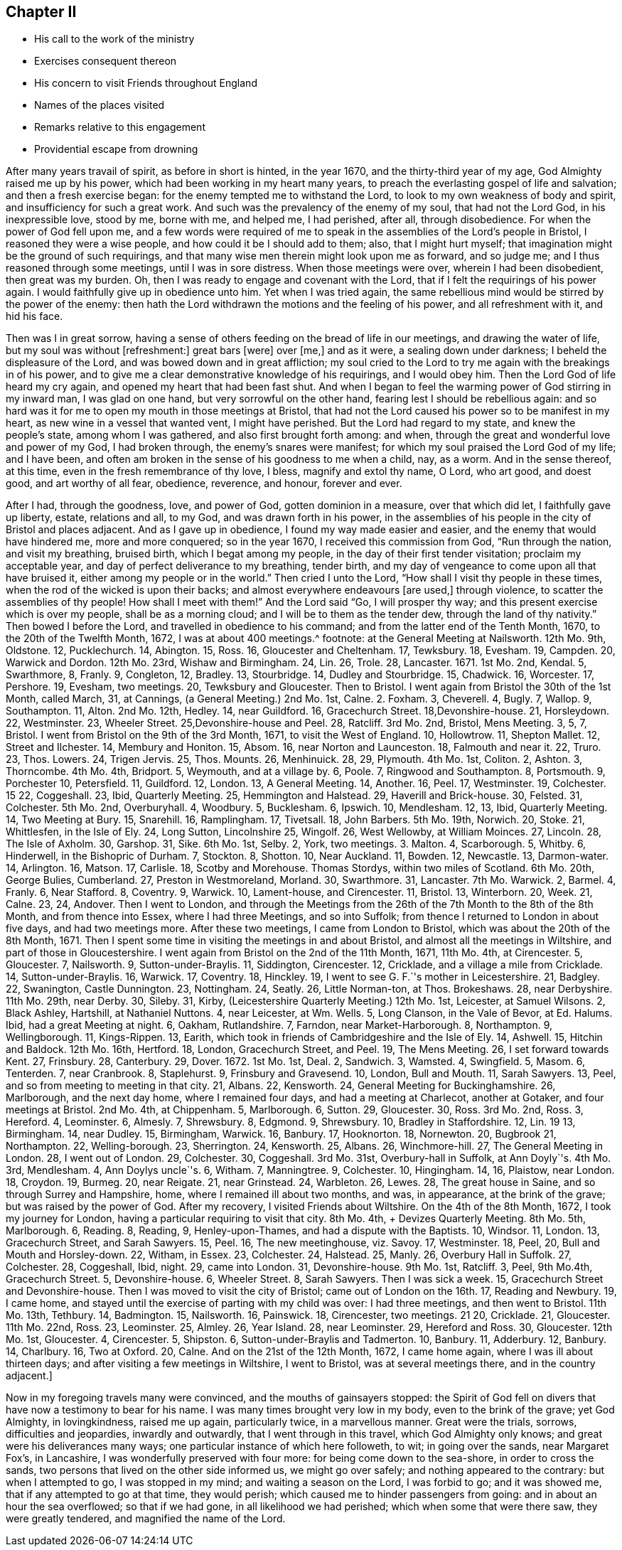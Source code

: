 == Chapter II

[.chapter-synopsis]
* His call to the work of the ministry
* Exercises consequent thereon
* His concern to visit Friends throughout England
* Names of the places visited
* Remarks relative to this engagement
* Providential escape from drowning

After many years travail of spirit, as before in short is hinted, in the year 1670,
and the thirty-third year of my age, God Almighty raised me up by his power,
which had been working in my heart many years,
to preach the everlasting gospel of life and salvation; and then a fresh exercise began:
for the enemy tempted me to withstand the Lord,
to look to my own weakness of body and spirit, and insufficiency for such a great work.
And such was the prevalency of the enemy of my soul, that had not the Lord God,
in his inexpressible love, stood by me, borne with me, and helped me, I had perished,
after all, through disobedience.
For when the power of God fell upon me,
and a few words were required of me to speak in the
assemblies of the Lord`'s people in Bristol,
I reasoned they were a wise people, and how could it be I should add to them; also,
that I might hurt myself; that imagination might be the ground of such requirings,
and that many wise men therein might look upon me as forward, and so judge me;
and I thus reasoned through some meetings, until I was in sore distress.
When those meetings were over, wherein I had been disobedient, then great was my burden.
Oh, then I was ready to engage and covenant with the Lord,
that if I felt the requirings of his power again.
I would faithfully give up in obedience unto him.
Yet when I was tried again,
the same rebellious mind would be stirred by the power of the enemy:
then hath the Lord withdrawn the motions and the feeling of his power,
and all refreshment with it, and hid his face.

Then was I in great sorrow,
having a sense of others feeding on the bread of life in our meetings,
and drawing the water of life, but my soul was without +++[+++refreshment:]
great bars +++[+++were]
over +++[+++me,]
and as it were, a sealing down under darkness; I beheld the displeasure of the Lord,
and was bowed down and in great affliction;
my soul cried to the Lord to try me again with the breakings in of his power,
and to give me a clear demonstrative knowledge of his requirings, and I would obey him.
Then the Lord God of life heard my cry again, and opened my heart that had been fast shut.
And when I began to feel the warming power of God stirring in my inward man,
I was glad on one hand, but very sorrowful on the other hand,
fearing lest I should be rebellious again:
and so hard was it for me to open my mouth in those meetings at Bristol,
that had not the Lord caused his power so to be manifest in my heart,
as new wine in a vessel that wanted vent, I might have perished.
But the Lord had regard to my state, and knew the people`'s state,
among whom I was gathered, and also first brought forth among: and when,
through the great and wonderful love and power of my God, I had broken through,
the enemy`'s snares were manifest; for which my soul praised the Lord God of my life;
and I have been, and often am broken in the sense of his goodness to me when a child,
nay, as a worm.
And in the sense thereof, at this time, even in the fresh remembrance of thy love,
I bless, magnify and extol thy name, O Lord, who art good, and doest good,
and art worthy of all fear, obedience, reverence, and honour, forever and ever.

After I had, through the goodness, love, and power of God, gotten dominion in a measure,
over that which did let, I faithfully gave up liberty, estate, relations and all,
to my God, and was drawn forth in his power,
in the assemblies of his people in the city of Bristol and places adjacent.
And as I gave up in obedience, I found my way made easier and easier,
and the enemy that would have hindered me, more and more conquered; so in the year 1670,
I received this commission from God, "`Run through the nation, and visit my breathing,
bruised birth, which I begat among my people,
in the day of their first tender visitation; proclaim my acceptable year,
and day of perfect deliverance to my breathing, tender birth,
and my day of vengeance to come upon all that have bruised it,
either among my people or in the world.`"
Then cried I unto the Lord, "`How shall I visit thy people in these times,
when the rod of the wicked is upon their backs;
and almost everywhere endeavours +++[+++are used,]
through violence, to scatter the assemblies of thy people!
How shall I meet with them!`"
And the Lord said "`Go, I will prosper thy way;
and this present exercise which is over my people, shall be as a morning cloud;
and I will be to them as the tender dew, through the land of thy nativity.`"
Then bowed I before the Lord, and travelled in obedience to his command;
and from the latter end of the Tenth Month, 1670, to the 20th of the Twelfth Month, 1672,
I was at about 400 meetings.^
footnote:[The particulars whereof follow: About the latter end of the Tenth Month, 1670,
I visited the meetings in and near the city of Bristol.
On the 12th of the Eleventh Month,
I went forth of Bristol.
{footnote-paragraph-split}
1670 11th Mo. 13th,
I had a meeting at Calne, and one at Marlborough.
14, at Chippen-ham.
15, Uridge Farm and Corsham Ridge.
16, Shaw Hill.
17, Camberwell.
18, Sutton.
19, Charlecot.
21, Nailsworth.
22, Cirencester.
Then I came to Bristol, out of Wiltshire, went out again on the 5th of 12th Month,
13 1670, +++[+++and was+++]+++
at the General Meeting at Nailsworth.
12th Mo. 9th, Oldstone.
12, Pucklechurch.
14, Abington.
15, Ross.
16, Gloucester and Cheltenham.
17, Tewksbury.
18, Evesham.
19, Campden.
20, Warwick and Dordon.
12th Mo. 23rd, Wishaw and Birmingham.
24, Lin.
26, Trole.
28, Lancaster.
1671+++.+++ 1st Mo. 2nd, Kendal.
5, Swarthmore, 8, Franly.
9, Congleton, 12, Bradley.
13, Stourbridge.
14, Dudley and Stourbridge.
15, Chadwick.
16, Worcester.
17, Pershore.
19, Evesham, two meetings.
20, Tewksbury and Gloucester.
Then to Bristol.
I went again from Bristol the 30th of the 1st Month, called March, +++[+++O.S.+++]+++
31, at Cannings, (a General Meeting.) 2nd Mo. 1st, Calne.
2+++.+++ Foxham.
3, Cheverell.
4, Bugly.
7, Wallop.
9, Southampton.
11, Alton.
2nd Mo. 12th, Hedley.
14, near Guildford.
16, Gracechurch Street.
18,Devonshire-house.
21, Horsleydown.
22, Westminster.
23, Wheeler Street.
25,Devonshire-house and Peel.
28, Ratcliff.
3rd Mo. 2nd, Bristol, Mens Meeting.
3, 5, 7, Bristol.
I went from Bristol on the 9th of the 3rd Month, 1671, to visit the West of England.
10, Hollowtrow.
11, Shepton Mallet.
12, Street and Ilchester.
14, Membury and Honiton.
15, Absom.
16, near Norton and Launceston.
18, Falmouth and near it.
22, Truro.
23, Thos.
Lowers.
24, Trigen Jervis.
25, Thos.
Mounts.
26, Menhinuick.
28, 29, Plymouth.
4th Mo. 1st, Coliton.
2, Ashton.
3, Thorncombe.
4th Mo. 4th, Bridport.
5, Weymouth, and at a village by.
6, Poole.
7, Ringwood and Southampton.
8, Portsmouth.
9, Porchester 10, Petersfield.
11, Guildford.
12, London.
13, A General Meeting.
14, Another.
16, Peel.
17, Westminster.
19, Colchester.
15 22, Coggeshall.
23, Ibid, Quarterly Meeting.
25, Hemmington and Halstead.
29, Haverill and Brick-house.
30, Felsted.
31, Colchester.
5th Mo. 2nd, Overburyhall.
4, Woodbury.
5, Bucklesham.
6, Ipswich.
10, Mendlesham.
12, 13, Ibid, Quarterly Meeting.
14, Two Meeting +++[+++Meetings+++]+++
at Bury.
15, Snarehill.
16, Ramplingham.
17, Tivetsall.
18, John Barbers.
5th Mo. 19th, Norwich.
20, Stoke.
21, Whittlesfen, in the Isle of Ely.
24, Long Sutton, Lincolnshire 25, Wingolf.
26, West Wellowby, at William Moinces.
27, Lincoln.
28, The Isle of Axholm.
30, Garshop.
31, Sike.
6th Mo. 1st, Selby.
2, York, two meetings.
3+++.+++ Malton.
4, Scarborough.
5, Whitby.
6, Hinderwell, in the Bishopric of Durham.
7, Stockton.
8, Shotton.
10, Near Auckland.
11, Bowden.
12, Newcastle.
13, Darmon-water.
14, Arlington.
16, Matson.
17, Carlisle.
18, Scotby and Morehouse.
Thomas Stordys, within two miles of Scotland.
6th Mo. 20th, George Bulies, Cumberland.
27, Preston in Westmoreland, Morland.
30, Swarthmore.
31, Lancaster.
7th Mo. Warwick.
2, Barmel.
4, Franly.
6, Near Stafford.
8, Coventry.
9, Warwick.
10, Lament-house, and Cirencester.
11, Bristol.
13, Winterborn.
20, Week.
21, Calne.
23, 24, Andover.
Then I went to London, and through the Meetings +++[+++of that city,+++]+++
from the 26th of the 7th Month to the 8th of the 8th Month, and from thence into Essex,
where I had three Meetings, and so into Suffolk;
from thence I returned to London in about five days, and had two meetings more.
After these two meetings, I came from London to Bristol,
which was about the 20th of the 8th Month, 1671.
Then I spent some time in visiting the meetings in and about Bristol,
and almost all the meetings in Wiltshire, and part of those in Gloucestershire.
I went again from Bristol on the 2nd of the 11th Month, 1671,
+++[+++and attended meetings as follows.+++]+++
11th Mo. 4th, at Cirencester.
5, Gloucester.
7, Nailsworth.
9, Sutton-under-Braylis.
11, Siddington, Cirencester.
12, Cricklade, and a village a mile from Cricklade.
14, Sutton-under-Braylis.
16, Warwick.
17, Coventry.
18, Hinckley.
19, I went to see G. F.`'s mother in Leicestershire.
21, Badgley.
22, Swanington, Castle Dunnington.
23, Nottingham.
24, Seatly.
26, Little Norman-ton, at Thos.
Brokeshaws.
28, near Derbyshire.
11th Mo. 29th, near Derby.
30, Sileby.
31, Kirby, (Leicestershire Quarterly Meeting.) 12th Mo. 1st, Leicester, at Samuel Wilsons.
2, Black Ashley, Hartshill, at Nathaniel Nuttons.
4, near Leicester, at Wm. Wells.
5, Long Clanson, in the Vale of Bevor, at Ed. Halums.
Ibid, had a great Meeting at night.
6, Oakham, Rutlandshire.
7, Farndon, near Market-Harborough.
8, Northampton.
9, Wellingborough.
11, Kings-Rippen.
13, Earith, which took in friends of Cambridgeshire and the Isle of Ely.
14, Ashwell.
15, Hitchin and Baldock.
12th Mo. 16th, Hertford.
18, London, Gracechurch Street, and Peel.
19, The Mens Meeting.
26, I set forward towards Kent.
27, Frinsbury.
28, Canterbury.
29, Dover. 1672. 1st Mo. 1st, Deal.
2, Sandwich.
3, Wamsted.
4, Swingfield.
5, Masom.
6, Tenterden.
7, near Cranbrook.
8, Staplehurst.
9, Frinsbury and Gravesend.
10, London, Bull and Mouth.
11, Sarah Sawyers.
13, Peel, and so from meeting to meeting in that city.
21, Albans.
22, Kensworth.
24, General Meeting for Buckinghamshire.
26, Marlborough, and the next day home, where I remained four days,
and had a meeting at Charlecot, another at Gotaker, and four meetings at Bristol.
2nd Mo. 4th, at Chippenham.
5, Marlborough.
6, Sutton.
29, Gloucester.
30, Ross.
3rd Mo. 2nd, Ross.
3, Hereford.
4, Leominster.
6, Almesly.
7, Shrewsbury.
8, Edgmond.
9, Shrewsbury.
10, Bradley in Staffordshire.
12, Lin.
19 13, Birmingham.
14, near Dudley.
15, Birmingham, Warwick.
16, Banbury.
17, Hooknorton.
18, Nornewton.
20, Bugbrook 21, Northampton.
22, Welling-borough.
23, Sherrington.
24, Kensworth.
25, Albans.
26, Winchmore-hill.
27, The General Meeting in London.
28, I went out of London.
29, Colchester.
30, Coggeshall.
3rd Mo. 31st, Overbury-hall in Suffolk, at Ann Doyly`'s.
4th Mo. 3rd, Mendlesham.
4, Ann Doylys uncle`'s.
6, Witham.
7, Manningtree.
9, Colchester.
10, Hingingham.
14, 16, Plaistow, near London.
18, Croydon.
19, Burmeg.
20, near Reigate.
21, near Grinstead.
24, Warbleton.
26, Lewes.
28, The great house in Saine, and so through Surrey and Hampshire, home,
where I remained ill about two months, and was, in appearance, at the brink of the grave;
but was raised by the power of God.
After my recovery, I visited Friends about Wiltshire.
On the 4th of the 8th Month, 1672, I took my journey for London,
having a particular requiring to visit that city.
8th Mo. 4th, +++[+++I attended+++]+++
Devizes Quarterly Meeting.
8th Mo. 5th, Marlborough.
6, Reading.
8, Reading, 9, Henley-upon-Thames, and had a dispute with the Baptists.
10, Windsor.
11, London.
13, Gracechurch Street, and Sarah Sawyers.
15, Peel.
16, The new meetinghouse, viz. Savoy.
17, Westminster.
18, Peel, 20, Bull and Mouth and Horsley-down.
22, Witham, in Essex.
23, Colchester.
24, Halstead.
25, Manly.
26, Overbury Hall in Suffolk.
27, Colchester.
28, Coggeshall, Ibid, night.
29, came into London.
31, Devonshire-house.
9th Mo. 1st, Ratcliff.
3, Peel, 9th Mo.4th, Gracechurch Street.
5, Devonshire-house.
6, Wheeler Street.
8, Sarah Sawyers.
Then I was sick a week.
15, Gracechurch Street and Devonshire-house.
Then I was moved to visit the city of Bristol; came out of London on the 16th. 17,
Reading and Newbury.
19, I came home, and stayed until the exercise of parting with my child was over:
I had three meetings, and then went to Bristol.
11th Mo. 13th, Tethbury.
14, Badmington.
15, Nailsworth.
16, Painswick.
18, Cirencester, two meetings.
21 20, Cricklade.
21, Gloucester.
11th Mo. 22nd, Ross.
23, Leominster.
25, Almley.
26, Year Island.
28, near Leominster.
29, Hereford and Ross.
30, Gloucester.
12th Mo. 1st, Gloucester.
4, Cirencester.
5, Shipston.
6, Sutton-under-Braylis and Tadmerton.
10, Banbury.
11, Adderbury.
12, Banbury.
14, Charlbury.
16, Two at Oxford.
20, Calne.
And on the 21st of the 12th Month, 1672, I came home again,
where I was ill about thirteen days; and after visiting a few meetings in Wiltshire,
I went to Bristol, was at several meetings there, and in the country adjacent.]

Now in my foregoing travels many were convinced, and the mouths of gainsayers stopped:
the Spirit of God fell on divers that have now a testimony to bear for his name.
I was many times brought very low in my body, even to the brink of the grave;
yet God Almighty, in lovingkindness, raised me up again, particularly twice,
in a marvellous manner.
Great were the trials, sorrows, difficulties and jeopardies, inwardly and outwardly,
that I went through in this travel, which God Almighty only knows;
and great were his deliverances many ways;
one particular instance of which here followeth, to wit; in going over the sands,
near Margaret Fox`'s, in Lancashire, I was wonderfully preserved with four more:
for being come down to the sea-shore, in order to cross the sands,
two persons that lived on the other side informed us, we might go over safely;
and nothing appeared to the contrary: but when I attempted to go,
I was stopped in my mind; and waiting a season on the Lord, I was forbid to go;
and it was showed me, that if any attempted to go at that time, they would perish;
which caused me to hinder passengers from going: and in about an hour the sea overflowed;
so that if we had gone, in all likelihood we had perished;
which when some that were there saw, they were greatly tendered,
and magnified the name of the Lord.
